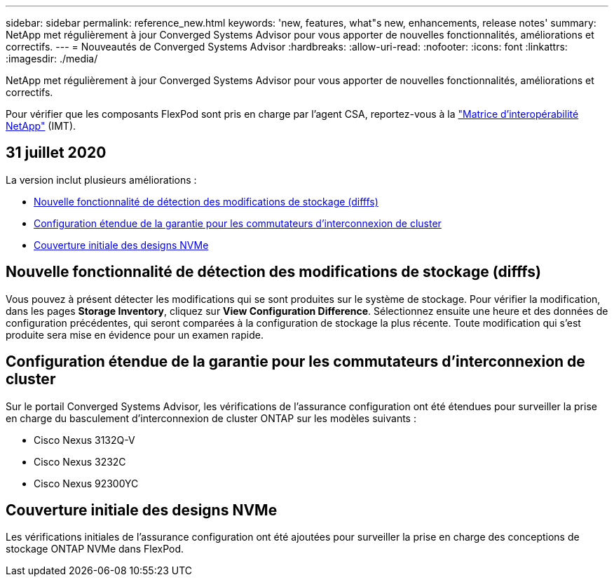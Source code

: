 ---
sidebar: sidebar 
permalink: reference_new.html 
keywords: 'new, features, what"s new, enhancements, release notes' 
summary: NetApp met régulièrement à jour Converged Systems Advisor pour vous apporter de nouvelles fonctionnalités, améliorations et correctifs. 
---
= Nouveautés de Converged Systems Advisor
:hardbreaks:
:allow-uri-read: 
:nofooter: 
:icons: font
:linkattrs: 
:imagesdir: ./media/


[role="lead"]
NetApp met régulièrement à jour Converged Systems Advisor pour vous apporter de nouvelles fonctionnalités, améliorations et correctifs.

Pour vérifier que les composants FlexPod sont pris en charge par l'agent CSA, reportez-vous à la http://mysupport.netapp.com/matrix["Matrice d'interopérabilité NetApp"^] (IMT).



== 31 juillet 2020

La version inclut plusieurs améliorations :

* <<Nouvelle fonctionnalité de détection des modifications de stockage (difffs)>>
* <<Configuration étendue de la garantie pour les commutateurs d'interconnexion de cluster>>
* <<Couverture initiale des designs NVMe>>




== Nouvelle fonctionnalité de détection des modifications de stockage (difffs)

Vous pouvez à présent détecter les modifications qui se sont produites sur le système de stockage. Pour vérifier la modification, dans les pages *Storage Inventory*, cliquez sur *View Configuration Difference*. Sélectionnez ensuite une heure et des données de configuration précédentes, qui seront comparées à la configuration de stockage la plus récente. Toute modification qui s'est produite sera mise en évidence pour un examen rapide.



== Configuration étendue de la garantie pour les commutateurs d'interconnexion de cluster

Sur le portail Converged Systems Advisor, les vérifications de l'assurance configuration ont été étendues pour surveiller la prise en charge du basculement d'interconnexion de cluster ONTAP sur les modèles suivants :

* Cisco Nexus 3132Q-V
* Cisco Nexus 3232C
* Cisco Nexus 92300YC




== Couverture initiale des designs NVMe

Les vérifications initiales de l'assurance configuration ont été ajoutées pour surveiller la prise en charge des conceptions de stockage ONTAP NVMe dans FlexPod.
